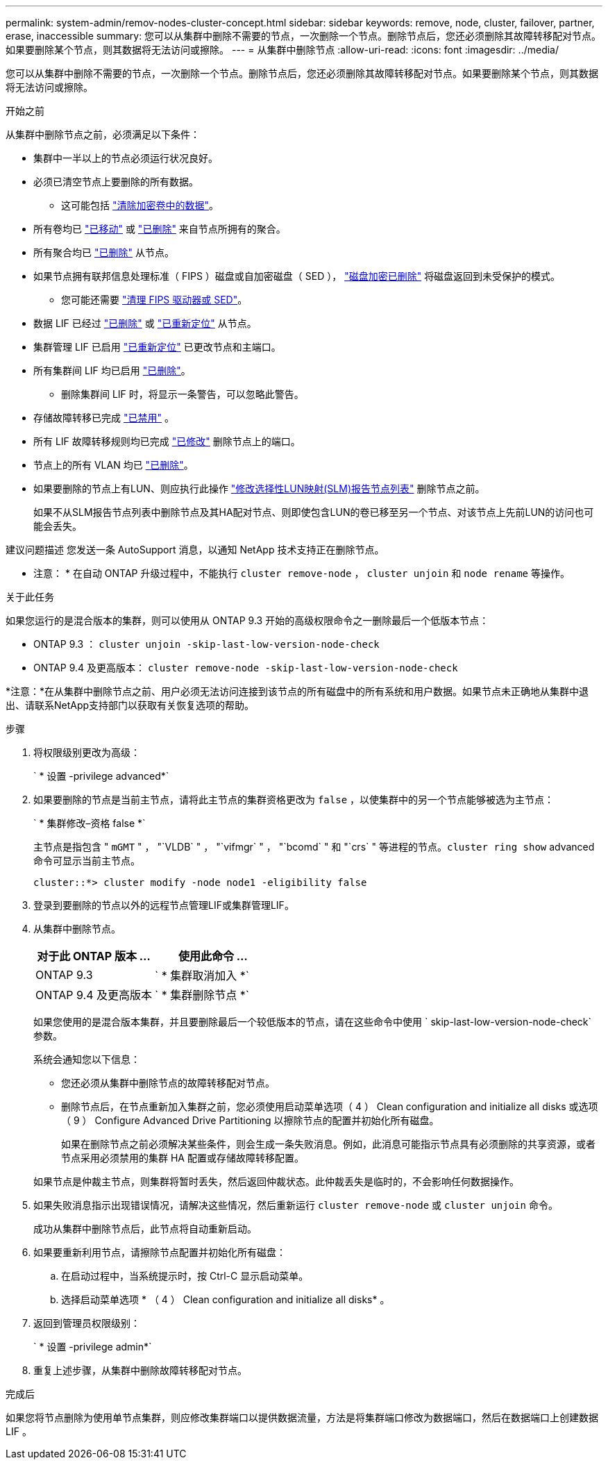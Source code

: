 ---
permalink: system-admin/remov-nodes-cluster-concept.html 
sidebar: sidebar 
keywords: remove, node, cluster, failover, partner, erase, inaccessible 
summary: 您可以从集群中删除不需要的节点，一次删除一个节点。删除节点后，您还必须删除其故障转移配对节点。如果要删除某个节点，则其数据将无法访问或擦除。 
---
= 从集群中删除节点
:allow-uri-read: 
:icons: font
:imagesdir: ../media/


[role="lead"]
您可以从集群中删除不需要的节点，一次删除一个节点。删除节点后，您还必须删除其故障转移配对节点。如果要删除某个节点，则其数据将无法访问或擦除。

.开始之前
从集群中删除节点之前，必须满足以下条件：

* 集群中一半以上的节点必须运行状况良好。
* 必须已清空节点上要删除的所有数据。
+
** 这可能包括 link:../encryption-at-rest/secure-purge-data-encrypted-volume-concept.html["清除加密卷中的数据"]。


* 所有卷均已 link:../volumes/move-volume-task.html["已移动"] 或 link:../volumes/delete-flexvol-task.html["已删除"] 来自节点所拥有的聚合。
* 所有聚合均已 link:../disks-aggregates/commands-manage-aggregates-reference.html["已删除"] 从节点。
* 如果节点拥有联邦信息处理标准（ FIPS ）磁盘或自加密磁盘（ SED ）， link:../encryption-at-rest/return-seds-unprotected-mode-task.html["磁盘加密已删除"] 将磁盘返回到未受保护的模式。
+
** 您可能还需要 link:../encryption-at-rest/sanitize-fips-drive-sed-task.html["清理 FIPS 驱动器或 SED"]。


* 数据 LIF 已经过 link:../networking/delete_a_lif.html["已删除"] 或 link:../networking/migrate_a_lif.html["已重新定位"] 从节点。
* 集群管理 LIF 已启用 link:../networking/migrate_a_lif.html["已重新定位"] 已更改节点和主端口。
* 所有集群间 LIF 均已启用 link:../networking/delete_a_lif.html["已删除"]。
+
** 删除集群间 LIF 时，将显示一条警告，可以忽略此警告。


* 存储故障转移已完成 link:../high-availability/ha_commands_for_enabling_and_disabling_storage_failover.html["已禁用"] 。
* 所有 LIF 故障转移规则均已完成 link:../networking/commands_for_managing_failover_groups_and_policies.html["已修改"] 删除节点上的端口。
* 节点上的所有 VLAN 均已 link:../networking/configure_vlans_over_physical_ports.html#delete-a-vlan["已删除"]。
* 如果要删除的节点上有LUN、则应执行此操作 link:https://docs.netapp.com/us-en/ontap/san-admin/modify-slm-reporting-nodes-task.html["修改选择性LUN映射(SLM)报告节点列表"] 删除节点之前。
+
如果不从SLM报告节点列表中删除节点及其HA配对节点、则即使包含LUN的卷已移至另一个节点、对该节点上先前LUN的访问也可能会丢失。



建议问题描述 您发送一条 AutoSupport 消息，以通知 NetApp 技术支持正在删除节点。

* 注意： * 在自动 ONTAP 升级过程中，不能执行 `cluster remove-node` ， `cluster unjoin` 和 `node rename` 等操作。

.关于此任务
如果您运行的是混合版本的集群，则可以使用从 ONTAP 9.3 开始的高级权限命令之一删除最后一个低版本节点：

* ONTAP 9.3 ： `cluster unjoin -skip-last-low-version-node-check`
* ONTAP 9.4 及更高版本： `cluster remove-node -skip-last-low-version-node-check`


*注意：*在从集群中删除节点之前、用户必须无法访问连接到该节点的所有磁盘中的所有系统和用户数据。如果节点未正确地从集群中退出、请联系NetApp支持部门以获取有关恢复选项的帮助。

.步骤
. 将权限级别更改为高级：
+
` * 设置 -privilege advanced*`

. 如果要删除的节点是当前主节点，请将此主节点的集群资格更改为 `false` ，以使集群中的另一个节点能够被选为主节点：
+
` * 集群修改–资格 false *`

+
主节点是指包含 " `mGMT` " ， "`VLDB` " ， "`vifmgr` " ， "`bcomd` " 和 "`crs` " 等进程的节点。`cluster ring show` advanced 命令可显示当前主节点。

+
[listing]
----
cluster::*> cluster modify -node node1 -eligibility false
----
. 登录到要删除的节点以外的远程节点管理LIF或集群管理LIF。
. 从集群中删除节点。
+
|===
| 对于此 ONTAP 版本 ... | 使用此命令 ... 


 a| 
ONTAP 9.3
 a| 
` * 集群取消加入 *`



 a| 
ONTAP 9.4 及更高版本
 a| 
` * 集群删除节点 *`

|===
+
如果您使用的是混合版本集群，并且要删除最后一个较低版本的节点，请在这些命令中使用 ` skip-last-low-version-node-check` 参数。

+
系统会通知您以下信息：

+
** 您还必须从集群中删除节点的故障转移配对节点。
** 删除节点后，在节点重新加入集群之前，您必须使用启动菜单选项（ 4 ） Clean configuration and initialize all disks 或选项（ 9 ） Configure Advanced Drive Partitioning 以擦除节点的配置并初始化所有磁盘。
+
如果在删除节点之前必须解决某些条件，则会生成一条失败消息。例如，此消息可能指示节点具有必须删除的共享资源，或者节点采用必须禁用的集群 HA 配置或存储故障转移配置。

+
如果节点是仲裁主节点，则集群将暂时丢失，然后返回仲裁状态。此仲裁丢失是临时的，不会影响任何数据操作。



. 如果失败消息指示出现错误情况，请解决这些情况，然后重新运行 `cluster remove-node` 或 `cluster unjoin` 命令。
+
成功从集群中删除节点后，此节点将自动重新启动。

. 如果要重新利用节点，请擦除节点配置并初始化所有磁盘：
+
.. 在启动过程中，当系统提示时，按 Ctrl-C 显示启动菜单。
.. 选择启动菜单选项 * （ 4 ） Clean configuration and initialize all disks* 。


. 返回到管理员权限级别：
+
` * 设置 -privilege admin*`

. 重复上述步骤，从集群中删除故障转移配对节点。


.完成后
如果您将节点删除为使用单节点集群，则应修改集群端口以提供数据流量，方法是将集群端口修改为数据端口，然后在数据端口上创建数据 LIF 。
